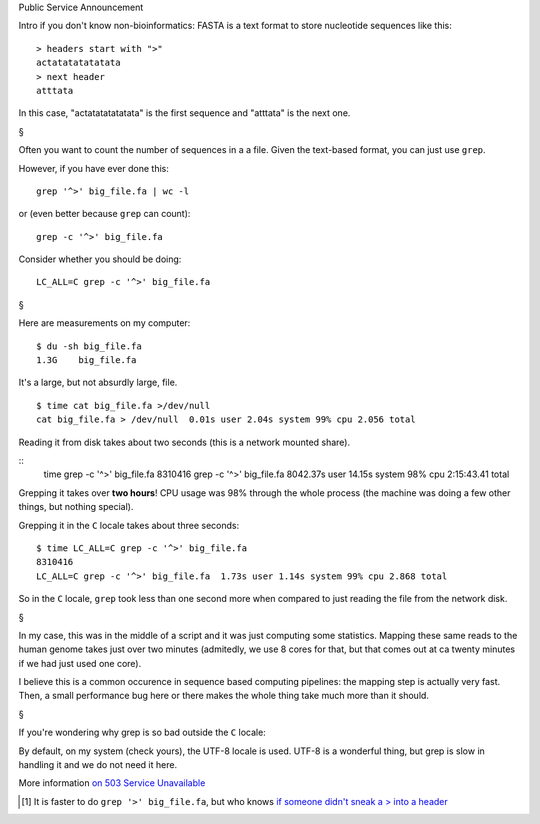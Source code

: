 Public Service Announcement

Intro if you don't know non-bioinformatics: FASTA is a text format to store
nucleotide sequences like this::

    > headers start with ">"
    actatatatatatata
    > next header
    atttata

In this case, "actatatatatatata" is the first sequence and "atttata" is the
next one.

§

Often you want to count the number of sequences in a a file. Given the
text-based format, you can just use ``grep``.

However, if you have ever done this::

    grep '^>' big_file.fa | wc -l

or (even better because ``grep`` can count)::

    grep -c '^>' big_file.fa

Consider whether you should be doing::

    LC_ALL=C grep -c '^>' big_file.fa

§

Here are measurements on my computer::

    $ du -sh big_file.fa
    1.3G    big_file.fa

It's a large, but not absurdly large, file.

::

    $ time cat big_file.fa >/dev/null
    cat big_file.fa > /dev/null  0.01s user 2.04s system 99% cpu 2.056 total

Reading it from disk takes about two seconds (this is a network mounted share).

::
    time grep -c '^>' big_file.fa
    8310416
    grep -c '^>' big_file.fa  8042.37s user 14.15s system 98% cpu 2:15:43.41 total

Grepping it takes over **two hours**! CPU usage was 98% through the whole
process (the machine was doing a few other things, but nothing special).

Grepping it in the ``C`` locale takes about three seconds::

    $ time LC_ALL=C grep -c '^>' big_file.fa
    8310416
    LC_ALL=C grep -c '^>' big_file.fa  1.73s user 1.14s system 99% cpu 2.868 total

So in the ``C`` locale, ``grep`` took less than one second more when compared
to just reading the file from the network disk.

§

In my case, this was in the middle of a script and it was just computing some
statistics. Mapping these same reads to the human genome takes just over two
minutes (admitedly, we use 8 cores for that, but that comes out at ca twenty
minutes if we had just used one core).

I believe this is a common occurence in sequence based computing pipelines: the
mapping step is actually very fast. Then, a small performance bug here or there
makes the whole thing take much more than it should.

§

If you're wondering why grep is so bad outside the ``C`` locale:

By default, on my system (check yours), the UTF-8 locale is used. UTF-8 is a
wonderful thing, but grep is slow in handling it and we do not need it here.

More information `on 503 Service Unavailable
<http://rg03.wordpress.com/2009/09/09/gnu-grep-is-slow-on-utf-8/>`__

.. [#] It is faster to do ``grep '>' big_file.fa``, but who knows `if someone
   didn't sneak a > into a header
   <http://keithbradnam.com/blog/2013/6/25/the-fasta-file-format-a-showcase-for-the-best-and-worst-of-b.html>`__


